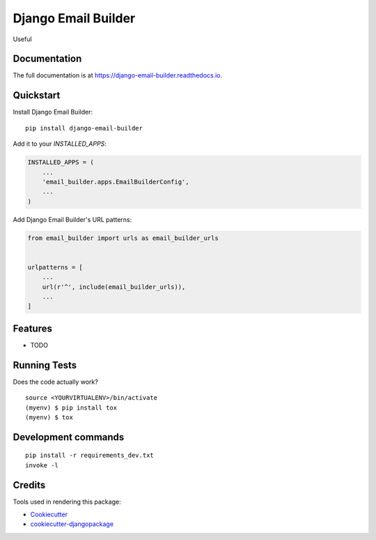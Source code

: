 =============================
Django Email Builder
=============================

.. image:: https://badge.fury.io/py/django-email-builder.svg
    :target: https://badge.fury.io/py/django-email-builder

.. image:: https://travis-ci.org/frankhood/django-email-builder.svg?branch=master
    :target: https://travis-ci.org/frankhood/django-email-builder

.. image:: https://codecov.io/gh/frankhood/django-email-builder/branch/master/graph/badge.svg
    :target: https://codecov.io/gh/frankhood/django-email-builder

Useful 

Documentation
-------------

The full documentation is at https://django-email-builder.readthedocs.io.

Quickstart
----------

Install Django Email Builder::

    pip install django-email-builder

Add it to your `INSTALLED_APPS`:

.. code-block:: python

    INSTALLED_APPS = (
        ...
        'email_builder.apps.EmailBuilderConfig',
        ...
    )

Add Django Email Builder's URL patterns:

.. code-block:: python

    from email_builder import urls as email_builder_urls


    urlpatterns = [
        ...
        url(r'^', include(email_builder_urls)),
        ...
    ]

Features
--------

* TODO

Running Tests
-------------

Does the code actually work?

::

    source <YOURVIRTUALENV>/bin/activate
    (myenv) $ pip install tox
    (myenv) $ tox


Development commands
---------------------

::

    pip install -r requirements_dev.txt
    invoke -l


Credits
-------

Tools used in rendering this package:

*  Cookiecutter_
*  `cookiecutter-djangopackage`_

.. _Cookiecutter: https://github.com/audreyr/cookiecutter
.. _`cookiecutter-djangopackage`: https://github.com/pydanny/cookiecutter-djangopackage
